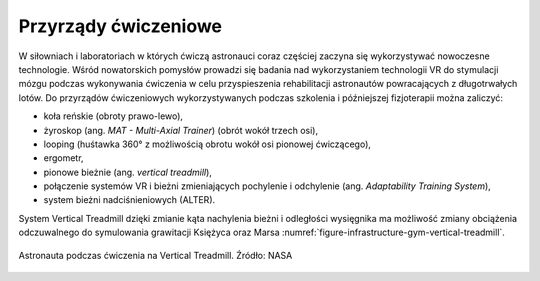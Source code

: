 Przyrządy ćwiczeniowe
=====================

W siłowniach i laboratoriach w których ćwiczą astronauci coraz częściej zaczyna się wykorzystywać nowoczesne technologie. Wśród nowatorskich pomysłów prowadzi się badania nad wykorzystaniem technologii VR do stymulacji mózgu podczas wykonywania ćwiczenia w celu przyspieszenia rehabilitacji astronautów powracających z długotrwałych lotów. Do przyrządów ćwiczeniowych wykorzystywanych podczas szkolenia i późniejszej fizjoterapii można zaliczyć:

- koła reńskie (obroty prawo-lewo),
- żyroskop (ang. *MAT - Multi-Axial Trainer*) (obrót wokół trzech osi),
- looping (huśtawka 360° z możliwością obrotu wokół osi pionowej ćwiczącego),
- ergometr,
- pionowe bieżnie (ang. *vertical treadmill*),
- połączenie systemów VR i bieżni zmieniających pochylenie i odchylenie (ang. *Adaptability Training System*),
- system bieżni nadciśnieniowych (ALTER).

System Vertical Treadmill dzięki zmianie kąta nachylenia bieżni i odległości wysięgnika ma możliwość zmiany  obciążenia odczuwalnego do symulowania grawitacji Księżyca oraz Marsa :numref:`figure-infrastructure-gym-vertical-treadmill`.

.. figure:: img/infrastructure-gym-vertical-treadmill.jpg
    :name: figure-infrastructure-gym-vertical-treadmill
    :width: 80%
    :align: center

    Astronauta podczas ćwiczenia na Vertical Treadmill. Źródło: NASA
